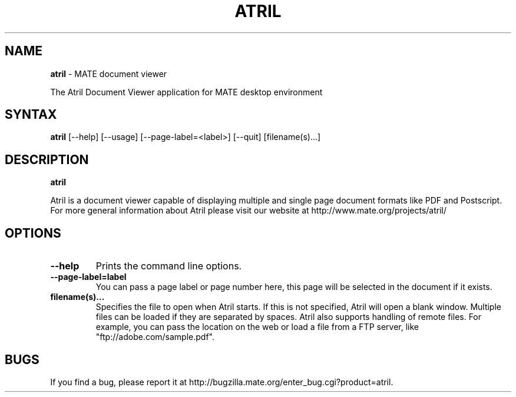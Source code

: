 .TH ATRIL 1 "30 Jan 2007"
.SH NAME
\fBatril\fP \- MATE document viewer

The Atril Document Viewer application for MATE desktop environment

.SH SYNTAX
.B atril
.RI [--help]
.RI [--usage]
.RI [--page-label=<label>]
.RI [--quit]
.RI [filename(s)...]
.SH DESCRIPTION
.B atril

Atril is a document viewer capable of displaying multiple and single
page document formats like PDF and Postscript.  For more general
information about Atril please visit our website at
http://www.mate.org/projects/atril/

.LP
.SH OPTIONS

.TP
\fB\-\-help\fR
Prints the command line options.
.TP
\fB\-\-page\-label=label\fR
You can pass a page label or page number here, this page will be selected in
the document if it exists.
.TP
\fBfilename(s)...\fR
Specifies the file to open when Atril starts. If this is not
specified, Atril will open a blank window. Multiple files can be loaded
if they are separated by spaces.  Atril also supports handling of
remote files.  For example, you can pass the location on the web or load
a file from a FTP server, like "ftp://adobe.com/sample.pdf".

.SH BUGS
If you find a bug, please report it at http://bugzilla.mate.org/enter_bug.cgi?product=atril.
